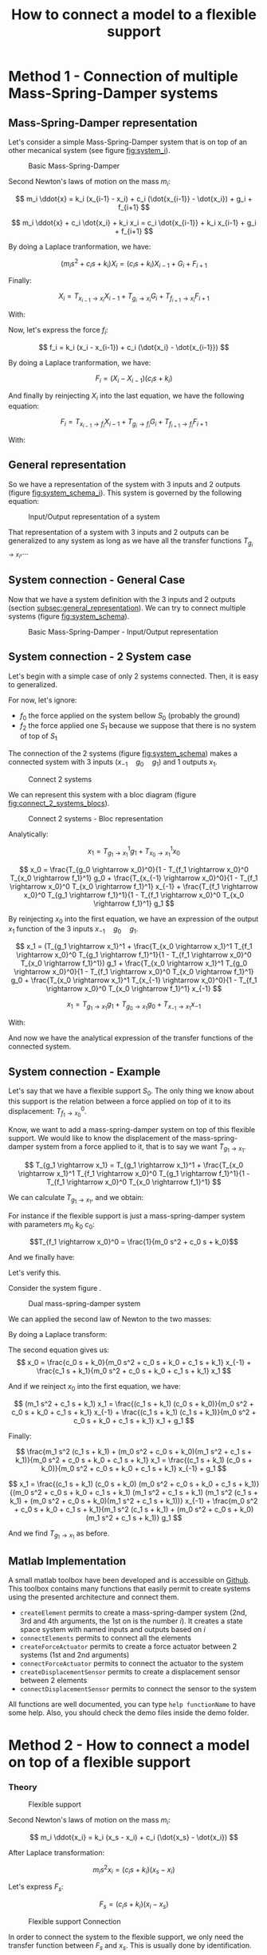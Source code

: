 #+TITLE: How to connect a model to a flexible support


* Method 1 - Connection of multiple Mass-Spring-Damper systems
<<sec:method1>>
  
** Mass-Spring-Damper representation
<<subsec:msd_representation>>

Let's consider a simple Mass-Spring-Damper system that is on top of an other mecanical system (see figure [[fig:system_i]]).

#+CAPTION:   Basic Mass-Spring-Damper
#+NAME:      fig:system_i
#+ATTR_LATEX: :width 0.4\linewidth
[[./figures/system_i.png]]


\begin{equation*}
  \begin{cases}
    x_i& \text{is the displacment of the system i}\\
    x_{i-1}& \text{is the displacment of the flexible support}\\
    f_{i+1}& \text{is the force applied by the system on top of this one (could be zero)}\\
    g_i& \text{is the force applied to the system (actuator forces for instance)}\\
    f_i& \text{is the force that the system applies on the flexible support}
  \end{cases}
\end{equation*}

Second Newton's laws of motion on the mass $m_i$:

\[ m_i \ddot{x} = k_i (x_{i-1} - x_i) + c_i (\dot{x_{i-1}} - \dot{x_i}) + g_i + f_{i+1} \]

\[ m_i \ddot{x} + c_i \dot{x_i} + k_i x_i = c_i \dot{x_{i-1}} + k_i x_{i-1} + g_i + f_{i+1} \]

By doing a Laplace tranformation, we have:

\[ ( m_i s^2 + c_i s + k_i ) X_i = ( c_i s + k_i ) X_{i-1} + G_i + F_{i+1} \]

Finally:

\begin{equation}
  X_i = \frac{c_i s + k_i}{m_i s^2 + c_i s + k_i} X_{i-1} +
        \frac{1}{m_i s^2 + c_i s + k_i} G_i +
        \frac{1}{m_i s^2 + c_i s + k_i} F_{i+1}
\end{equation}

\[
    X_i = T_{x_{i-1} \rightarrow x_i} X_{i-1} + T_{g_i \rightarrow x_i} G_i + T_{f_{i+1} \rightarrow x_i} F_{i+1}
\]


With:

\begin{equation*}
  \begin{cases}
  T_{x_{i-1} \rightarrow x_i} &= \frac{c_i s + k_i}{m_i s^2 + c_i s + k_i}\\
  T_{g_i \rightarrow x_i} &= \frac{1}{m_i s^2 + c_i s + k_i}\\
  T_{f_{i+1} \rightarrow x_i} &= \frac{1}{m_i s^2 + c_i s + k_i}
  \end{cases}
\end{equation*}


Now, let's express the force $f_i$:

\[ f_i = k_i (x_i - x_{i-1}) + c_i (\dot{x_i} - \dot{x_{i-1}}) \]

By doing a Laplace tranformation, we have:

\[ F_i = (X_i - X_{i-1}) ( c_i s + k_i ) \]

And finally by reinjecting $X_i$ into the last equation, we have the following equation:

\begin{equation}
  F_i = \frac{- m_i s^2 (c_i s + k_i)}{m_i s^2 + c_i s + k_i} X_{i-1} +
        \frac{c_i s + k_i}{m_i s^2 + c_i s + k_i} G_i +
        \frac{c_i s + k_i}{m_i s^2 + c_i s + k_i} F_{i+1}
\end{equation}

\[
  F_i = T_{x_{i-1} \rightarrow f_i} X_{i-1} +
        T_{g_i \rightarrow f_i} G_i +
        T_{f_{i+1} \rightarrow f_i} F_{i+1}
\]

With:

\begin{equation*}
  \begin{cases}
  T_{x_{i-1} \rightarrow f_i} &= \frac{- m_i s^2 (c_i s + k_i)}{m_i s^2 + c_i s + k_i}\\
  T_{g_i \rightarrow f_i} &= \frac{c_i s + k_i}{m_i s^2 + c_i s + k_i}\\
  T_{f_{i+1} \rightarrow f_i} &= \frac{c_i s + k_i}{m_i s^2 + c_i s + k_i}
  \end{cases}
\end{equation*}

** General representation
<<subsec:general_representation>>

So we have a representation of the system with 3 inputs and 2 outputs (figure [[fig:system_schema_i]]).
This system is governed by the following equation:

\begin{equation}
  \begin{pmatrix}
  x_i \\
  f_i
  \end{pmatrix}
  =
  \begin{pmatrix}
  T_{x_{i-1} \rightarrow x_i} & T_{g_i \rightarrow x_i} & T_{f_{i+1} \rightarrow x_i} \\
  T_{x_{i-1} \rightarrow f_i} & T_{g_i \rightarrow f_i} & T_{f_{i+1} \rightarrow f_i}
  \end{pmatrix}
  \begin{pmatrix}
  x_{i-1}\\
  g_i\\
  f_{i+1}
  \end{pmatrix}
\end{equation}

#+CAPTION:   Input/Output representation of a system
#+NAME:      fig:system_schema_i
#+ATTR_LATEX: :width 0.4\linewidth
[[./figures/system_schema_i.png]]

That representation of a system with 3 inputs and 2 outputs can be generalized to any system as long as we have all the transfer functions $T_{g_i\rightarrow x_i}$,...


** System connection - General Case

Now that we have a system definition with the 3 inputs and 2 outputs (section [[subsec:general_representation]]). We can try to connect multiple systems (figure [[fig:system_schema]]).

#+CAPTION:   Basic Mass-Spring-Damper - Input/Output representation
#+NAME:      fig:system_schema
#+ATTR_LATEX: :width 0.4\linewidth
[[./figures/system_schema.png]]


** System connection - 2 System case
<<subsec:connection_2_systems>>   

Let's begin with a simple case of only 2 systems connected. Then, it is easy to generalized.

For now, let's ignore:
- \(f_0\) the force applied on the system bellow \(S_0\) (probably the ground)
- \(f_2\) the force applied one \(S_1\) because we suppose that there is no system of top of \(S_1\)

The connection of the 2 systems (figure [[fig:system_schema]]) makes a connected system with 3 inputs (\(x_{-1} \quad g_0 \quad g_1\)) and 1 outputs \(x_1\).

#+CAPTION:   Connect 2 systems
#+NAME:      fig:system_schema
#+ATTR_LATEX: :width 0.4\linewidth
[[./figures/system_schema_0_1.png]]

We can represent this system with a bloc diagram (figure [[fig:connect_2_systems_blocs]]).

#+CAPTION:   Connect 2 systems - Bloc representation
#+NAME:      fig:connect_2_systems_blocs
#+ATTR_LATEX: :width 0.4\linewidth
[[./figures/connect_2_systems_blocs.png]]

Analytically:

\[
x_1 = T_{g_1 \rightarrow x_1}^1 g_1 + T_{x_0 \rightarrow x_1}^1 x_0
\]

\begin{align*}
    x_0 & = T_{g_0 \rightarrow x_0}^0 g_0 + T_{x_{-1} \rightarrow x_0}^0 x_{-1} + T_{f_1 \rightarrow x_0}^0 f_1\\
        & = T_{g_0 \rightarrow x_0}^0 g_0 + T_{x_{-1} \rightarrow x_0}^0 x_{-1} + T_{f_1 \rightarrow x_0}^0 (T_{x_0 \rightarrow f_1}^1 x_0 + T_{g_1 \rightarrow f_1}^1 g_1)
\end{align*}

\[
x_0 = \frac{T_{g_0 \rightarrow x_0}^0}{1 - T_{f_1 \rightarrow x_0}^0 T_{x_0 \rightarrow f_1}^1} g_0 +
      \frac{T_{x_{-1} \rightarrow x_0}^0}{1 - T_{f_1 \rightarrow x_0}^0 T_{x_0 \rightarrow f_1}^1} x_{-1} +
      \frac{T_{f_1 \rightarrow x_0}^0 T_{g_1 \rightarrow f_1}^1}{1 - T_{f_1 \rightarrow x_0}^0 T_{x_0 \rightarrow f_1}^1} g_1
\]

By reinjecting \(x_0\) into the first equation, we have an expression of the output \(x_1\) function of the 3 inputs \(x_{-1} \quad g_0 \quad g_1\).

\[
x_1 = (T_{g_1 \rightarrow x_1}^1 + \frac{T_{x_0 \rightarrow x_1}^1 T_{f_1 \rightarrow x_0}^0 T_{g_1 \rightarrow f_1}^1}{1 - T_{f_1 \rightarrow x_0}^0 T_{x_0 \rightarrow f_1}^1}) g_1 +
      \frac{T_{x_0 \rightarrow x_1}^1 T_{g_0 \rightarrow x_0}^0}{1 - T_{f_1 \rightarrow x_0}^0 T_{x_0 \rightarrow f_1}^1} g_0 +
      \frac{T_{x_0 \rightarrow x_1}^1 T_{x_{-1} \rightarrow x_0}^0}{1 - T_{f_1 \rightarrow x_0}^0 T_{x_0 \rightarrow f_1}^1} x_{-1}
\]

\[
x_1 = T_{g_1    \rightarrow x_1} g_1 +
      T_{g_0    \rightarrow x_1} g_0 +
      T_{x_{-1} \rightarrow x_1} x_{-1}
\]

With:

\begin{equation*}
  \begin{cases}
  T_{g_1    \rightarrow x_1} &= T_{g_1 \rightarrow x_1}^1 + \frac{T_{x_0 \rightarrow x_1}^1 T_{f_1 \rightarrow x_0}^0 T_{g_1 \rightarrow f_1}^1}{1 - T_{f_1 \rightarrow x_0}^0 T_{x_0 \rightarrow f_1}^1}\\
  T_{g_0    \rightarrow x_1} &= \frac{T_{x_0 \rightarrow x_1}^1 T_{g_0 \rightarrow x_0}^0}{1 - T_{f_1 \rightarrow x_0}^0 T_{x_0 \rightarrow f_1}^1}\\
  T_{x_{-1} \rightarrow x_1} &= \frac{T_{x_0 \rightarrow x_1}^1 T_{x_{-1} \rightarrow x_0}^0}{1 - T_{f_1 \rightarrow x_0}^0 T_{x_0 \rightarrow f_1}^1}
  \end{cases}
\end{equation*}

And now we have the analytical expression of the transfer functions of the connected system.


** System connection - Example
   
Let's say that we have a flexible support \(S_0\). The only thing we know about this support is the relation between a force applied on top of it to its displacement: \(T_{f_1 \rightarrow x_0}^0\).

Know, we want to add a mass-spring-damper system on top of this flexible support. We would like to know the displacement of the mass-spring-damper system from a force applied to it, that is to say we want \(T_{g_1 \rightarrow x_1}\).

\[
  T_{g_1 \rightarrow x_1} = T_{g_1 \rightarrow x_1}^1 + \frac{T_{x_0 \rightarrow x_1}^1 T_{f_1 \rightarrow x_0}^0 T_{g_1 \rightarrow f_1}^1}{1 - T_{f_1 \rightarrow x_0}^0 T_{x_0 \rightarrow f_1}^1}
\]

\begin{equation*}
  \begin{cases}
  T_{x_0 \rightarrow x_1}^1 &= \frac{c_i s + k_i}{m_i s^2 + c_i s + k_i}\\
  T_{g_1 \rightarrow x_1}^1 &= \frac{1}{m_i s^2 + c_i s + k_i}\\
  T_{g_1 \rightarrow f_1}^1 &= \frac{c_i s + k_i}{m_i s^2 + c_i s + k_i}\\
  T_{x_0 \rightarrow f_1}^1 &= \frac{- m_i s^2 (c_i s + k_i)}{m_i s^2 + c_i s + k_i}
  \end{cases}
\end{equation*}

We can calculate \(T_{g_1 \rightarrow x_1}\), and we obtain:

\begin{equation}
T_{g_1 \rightarrow x_1} = \frac{T_{f_1 \rightarrow x_0}^0(c_1 s + k_1) + 1}{m_i s^s + c_1 s + k_1 + T_{f_1 \rightarrow x_0}^0 m_i s^s (c_1 s + k_1)}
\end{equation}

For instance if the flexible support is just a mass-spring-damper system with parameters \(m_0\) \(k_0\) \(c_0\):

\[T_{f_1 \rightarrow x_0}^0 = \frac{1}{m_0 s^2 + c_0 s + k_0}\]

And we finally have:

\begin{equation}
T_{g_1 \rightarrow x_1} = \frac{(c_1 s + k_1) + (m_0 s^2 + c_0 s + k_0)}{(m_0 s^2 + c_0 s + k_0)(m_1 s^2 + c_1 s + k_1) + m_1 s^2 (c_1 s + k_1)}
\end{equation}

Let's verify this.

Consider the system figure <<fig:systems_0_1>>.

#+CAPTION: Dual mass-spring-damper system
#+LABEL: fig:systems_0_1
#+ATTR_LATEX: :width 0.4\linewidth
[[./figures/systems_0_1.png]]

We can applied the second law of Newton to the two masses:

\begin{align*}
    m_1 \ddot{x_1} & = c_1(\dot{x_0} - \dot{x_1}) + k_1 (x_0 - x_1) + g_1\\
    m_0 \ddot{x_0} & = c_0(\dot{x_{-1}} - \dot{x_0}) + k_0 (x_{-1} - x_0) + c_1(\dot{x_1} - \dot{x_0}) + k_1 (x_1 - x_0) 
\end{align*}

By doing a Laplace transform:

\begin{align*}
    (m_1 s^2 + c_1 s + k_1) x_1               & = (c_1 s + k_1) x_0 + g_1\\
    (m_0 s^2 + c_0 s + k_0 + c_1 s + k_1) x_0 & = (c_0 s + k_0) x_{-1} + (c_1 s + k_1) x_1
\end{align*}

The second equation gives us:
\[
     x_0 = \frac{c_0 s + k_0}{m_0 s^2 + c_0 s + k_0 + c_1 s + k_1} x_{-1} + \frac{c_1 s + k_1}{m_0 s^2 + c_0 s + k_0 + c_1 s + k_1} x_1
\]

And if we reinject \(x_0\) into the first equation, we have:

\[
  (m_1 s^2 + c_1 s + k_1) x_1 = \frac{(c_1 s + k_1) (c_0 s + k_0)}{m_0 s^2 + c_0 s + k_0 + c_1 s + k_1} x_{-1} + \frac{(c_1 s + k_1) (c_1 s + k_1)}{m_0 s^2 + c_0 s + k_0 + c_1 s + k_1} x_1 + g_1
\]

Finally:

\[
   \frac{m_1 s^2 (c_1 s + k_1) + (m_0 s^2 + c_0 s + k_0)(m_1 s^2 + c_1 s + k_1)}{m_0 s^2 + c_0 s + k_0 + c_1 s + k_1} x_1 = \frac{(c_1 s + k_1) (c_0 s + k_0)}{m_0 s^2 + c_0 s + k_0 + c_1 s + k_1} x_{-1} + g_1
\]

\[
  x_1 = \frac{(c_1 s + k_1) (c_0 s + k_0) (m_0 s^2 + c_0 s + k_0 + c_1 s + k_1)}{(m_0 s^2 + c_0 s + k_0 + c_1 s + k_1) (m_1 s^2 + c_1 s + k_1) (m_1 s^2 (c_1 s + k_1) + (m_0 s^2 + c_0 s + k_0)(m_1 s^2 + c_1 s + k_1))} x_{-1} +
        \frac{m_0 s^2 + c_0 s + k_0 + c_1 s + k_1}{m_1 s^2 (c_1 s + k_1) + (m_0 s^2 + c_0 s + k_0)(m_1 s^2 + c_1 s + k_1)} g_1
\]

And we find \(T_{g_1 \rightarrow x_1}\) as before.

\begin{equation}
T_{g_1 \rightarrow x_1} = \frac{(c_1 s + k_1) + (m_0 s^2 + c_0 s + k_0)}{(m_0 s^2 + c_0 s + k_0)(m_1 s^2 + c_1 s + k_1) + m_1 s^2 (c_1 s + k_1)}
\end{equation}

** Matlab Implementation

A small matlab toolbox have been developed and is accessible on [[https://github.com/tdehaeze/stacked-elements-toolbox][Github]]. This toolbox contains many functions that easily permit to create systems using the presented architecture and connect them.

- ~createElement~ permits to create a mass-spring-damper system (2nd, 3rd and 4th arguments, the 1st on is the number $i$). It creates a state space system with named inputs and outputs based on $i$
- ~connectElements~ permits to connect all the elements
- ~createForceActuator~ permits to create a force actuator between 2 systems (1st and 2nd arguments)
- ~connectForceActuator~ permits to connect the actuator to the system
- ~createDisplacementSensor~ permits to create a displacement sensor between 2 elements
- ~connectDisplacementSensor~ permits to connect the sensor to the system

All functions are well documented, you can type ~help functionName~ to have some help. Also, you should check the demo files inside the demo folder.



* Method 2 - How to connect a model on top of a flexible support
  
*** Theory

#+CAPTION:   Flexible support
#+NAME:      fig:flexible_support
#+ATTR_LATEX: :width 0.4\linewidth
[[./figures/flexible_support.png]]

\begin{equation*}
  \begin{cases}
    x_i& \text{is the displacment of the system i}\\
    x_{s}& \text{is the displacment of the flexible support}\\
    f_{s}& \text{is the force applied by the system on the flexible support}
  \end{cases}
\end{equation*}

Second Newton's laws of motion on the mass $m_i$:

\[ m_i \ddot{x_i} = k_i (x_s - x_i) + c_i (\dot{x_s} - \dot{x_i}) \]

After Laplace transformation:

\[ m_i s^2 x_i = (c_i s + k_i) (x_s - x_i) \]

Let's express \(F_s\):

\[ F_s = (c_i s + k_i) (x_i - x_s) \]

#+CAPTION:   Flexible support Connection
#+NAME:      fig:flexible_support_connection
#+ATTR_LATEX: :width 0.4\linewidth
[[./figures/flexible_support_connection.png]]


In order to connect the system to the flexible support, we only need the transfer function between \(F_s\) and \(x_s\). This is usually done by identification.


*** Example


